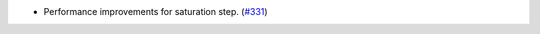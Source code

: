 - Performance improvements for saturation step. (`#331
  <https://github.com/spacetelescope/stcal/issues/331>`_)
